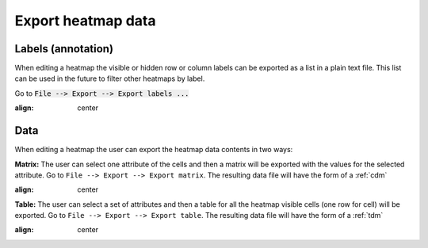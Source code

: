 ================================================================
Export heatmap data
================================================================


Labels (annotation)
-----------------------

When editing a heatmap the visible or hidden row or column labels can be exported as a list in a plain text file. This list can be used in the future to filter other heatmaps by label.

Go to :code:`File --> Export --> Export labels ...`



.. image:: img/exportheatmaplabels.png
:align: center

Data
-------------------------------------------------

When editing a heatmap the user can export the heatmap data contents in two ways:

**Matrix:** The user can select one attribute of the cells and then a matrix will be exported with the values for the
selected attribute. Go to ``File --> Export --> Export matrix``. The resulting data file will have the form
of a :ref:`cdm`


.. image:: img/exportheatmapmatrix.png
:align: center

**Table:** The user can select a set of attributes and then a table for all the heatmap visible cells
(one row for cell) will be exported. Go to ``File --> Export --> Export table``. The resulting data file will have the form
of a :ref:`tdm`

.. image:: img/exportheatmaptable.png
:align: center
